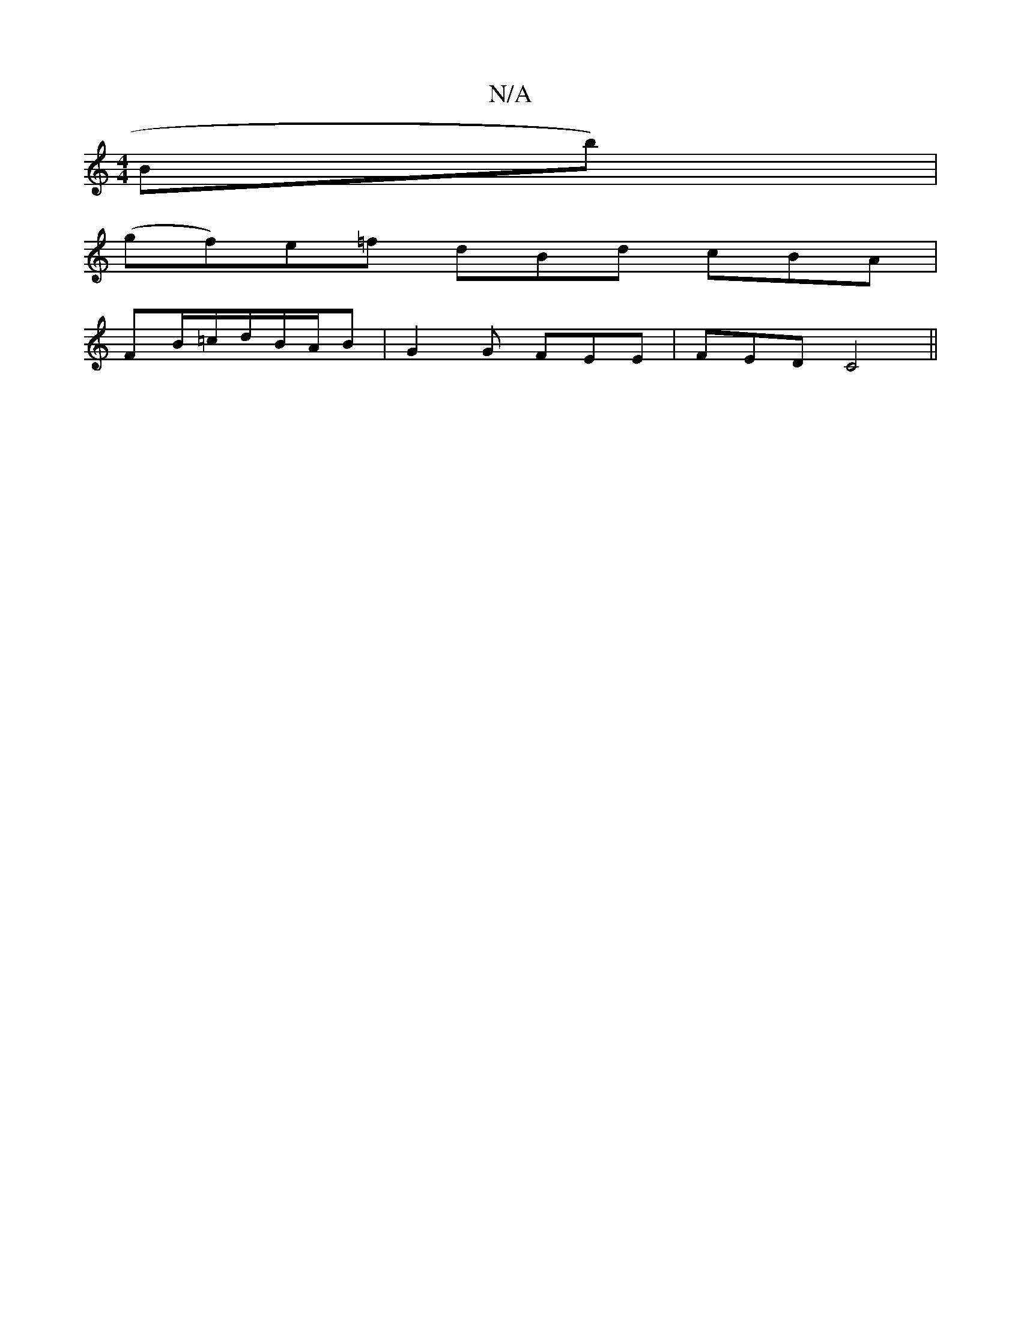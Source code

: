 X:1
T:N/A
M:4/4
R:N/A
K:Cmajor
Bb)|
(gf)e=f dBd cBA|
FB/=c/2d/2B/2A/2B | G2G FEE |FED C4 ||

A|:ce|B/c/d AB (3Bcd ed|cBGA BGBd|1 G6:|
|:B,D (3FGA | d2 B/c/d efge|fdcd e3f | g2f=g edBG | A2 B2 B2 G4 | (3GFG AFE2 |D2 FD EF|] FEF dFG 